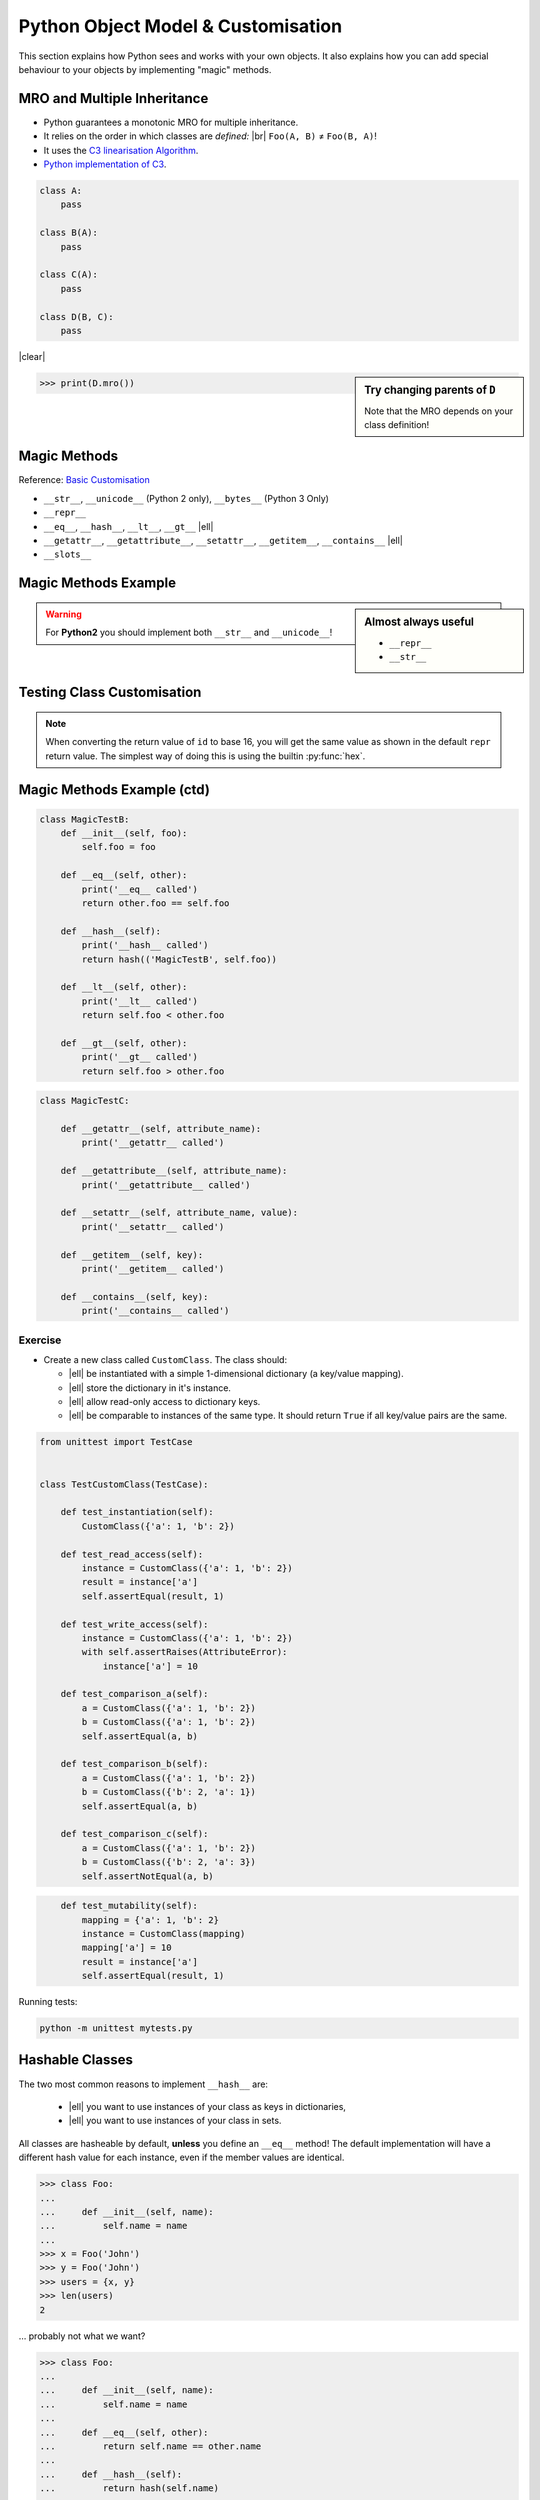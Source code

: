 Python Object Model & Customisation
===================================

This section explains how Python sees and works with your own objects. It also
explains how you can add special behaviour to your objects by implementing
"magic" methods.


MRO and Multiple Inheritance
----------------------------

* Python guarantees a monotonic MRO for multiple inheritance.
* It relies on the order in which classes are *defined:* |br|
  ``Foo(A, B)`` ≠ ``Foo(B, A)``!
* It uses the `C3 linearisation Algorithm
  <https://en.wikipedia.org/wiki/C3_linearization>`_.
* `Python implementation of C3
  <https://www.python.org/download/releases/2.3/mro/>`_.

.. nextslide::
    :increment:

.. digraph:: inheritance

    A -> B [dir=back];
    A -> C [dir=back];
    B -> D [dir=back];
    C -> D [dir=back];

.. code-block:: python
    :class: rightcode

    class A:
        pass

    class B(A):
        pass

    class C(A):
        pass

    class D(B, C):
        pass

|clear|

.. sidebar:: Try changing parents of ``D``

    Note that the MRO depends on your class definition!

.. code-block:: python

    >>> print(D.mro())


Magic Methods
-------------

Reference: `Basic Customisation`_

* ``__str__``, ``__unicode__`` (Python 2 only), ``__bytes__`` (Python 3 Only)
* ``__repr__``
* ``__eq__``, ``__hash__``, ``__lt__``, ``__gt__`` |ell|
* ``__getattr__``, ``__getattribute__``, ``__setattr__``, ``__getitem__``,
  ``__contains__`` |ell|
* ``__slots__``

.. _Basic Customisation: https://docs.python.org/3/reference/datamodel.html#basic-customization

Magic Methods Example
---------------------

.. code-block:: python
    :emphasize-lines: 5-7, 9-11

    class MagicTestA:
        def __init__(self, foo):
            self.foo = foo

        def __str__(self):
            print('__str__ called')
            return self.foo

        def __repr__(self):
            print('__repr__ called')
            return 'MagicTestA(foo=%r)' % self.foo

        def __unicode__(self):
            print('__unicode__ called')
            return self.foo

        def __bytes__(self):
            print('__bytes__ called')
            return self.foo.encode('utf8')

.. sidebar:: Almost always useful
    :class: overlapping

    * ``__repr__``
    * ``__str__``

.. nextslide::

.. warning::

    For **Python2** you should implement both ``__str__`` and
    ``__unicode__``!


Testing Class Customisation
---------------------------

.. code-block:: python
    :caption: Before Adding __str__ and __repr__

    >>> instance = MagicTest('hello')
    >>> instance
    <__main__.MagicTest object at 0x7f34a465d518>

    >>> repr(a)
    '<__main__.MagicTest object at 0x7f34a465d518>'

    >>> print(instance)
    <__main__.MagicTest object at 0x7f34a465d518>

    >>> str(a)
    '<__main__.MagicTest object at 0x7f34a465d518>'

    >>> hex(id(instance))
    '0x7f34a465d518'

    >>> instance.__class__
    <class '__main__.MagicTest'>

.. nextslide::
    :increment:

.. code-block:: python
    :caption: After adding magic methods

    >>> instance = MagicTest('hello')
    >>> instance
    __repr__ called
    MagicTest(foo='hello')

    >>> print(instance)
    __str__ called
    Hello World!

    >>> hex(id(instance))
    '0x7f34a465d518'

    >>> instance.__class__
    <class '__main__.MagicTest'>

.. note::
    When converting the return value of ``id`` to base 16, you will get the
    same value as shown in the default ``repr`` return value. The simplest way
    of doing this is using the builtin :py:func:`hex`.


Magic Methods Example (ctd)
---------------------------

.. code-block:: python

    class MagicTestB:
        def __init__(self, foo):
            self.foo = foo

        def __eq__(self, other):
            print('__eq__ called')
            return other.foo == self.foo

        def __hash__(self):
            print('__hash__ called')
            return hash(('MagicTestB', self.foo))

        def __lt__(self, other):
            print('__lt__ called')
            return self.foo < other.foo

        def __gt__(self, other):
            print('__gt__ called')
            return self.foo > other.foo

.. nextslide::
    :increment:

.. code-block:: python

    class MagicTestC:

        def __getattr__(self, attribute_name):
            print('__getattr__ called')

        def __getattribute__(self, attribute_name):
            print('__getattribute__ called')

        def __setattr__(self, attribute_name, value):
            print('__setattr__ called')

        def __getitem__(self, key):
            print('__getitem__ called')

        def __contains__(self, key):
            print('__contains__ called')


Exercise
~~~~~~~~

* Create a new class called ``CustomClass``. The class should:

  * |ell| be instantiated with a simple 1-dimensional dictionary (a key/value
    mapping).
  * |ell| store the dictionary in it's instance.
  * |ell| allow read-only access to dictionary keys.
  * |ell| be comparable to instances of the same type. It should return
    ``True`` if all key/value pairs are the same.

.. nextslide::
    :increment:

.. code-block:: python
    :class: tinycode

    from unittest import TestCase


    class TestCustomClass(TestCase):

        def test_instantiation(self):
            CustomClass({'a': 1, 'b': 2})

        def test_read_access(self):
            instance = CustomClass({'a': 1, 'b': 2})
            result = instance['a']
            self.assertEqual(result, 1)

        def test_write_access(self):
            instance = CustomClass({'a': 1, 'b': 2})
            with self.assertRaises(AttributeError):
                instance['a'] = 10

        def test_comparison_a(self):
            a = CustomClass({'a': 1, 'b': 2})
            b = CustomClass({'a': 1, 'b': 2})
            self.assertEqual(a, b)

        def test_comparison_b(self):
            a = CustomClass({'a': 1, 'b': 2})
            b = CustomClass({'b': 2, 'a': 1})
            self.assertEqual(a, b)

        def test_comparison_c(self):
            a = CustomClass({'a': 1, 'b': 2})
            b = CustomClass({'b': 2, 'a': 3})
            self.assertNotEqual(a, b)

.. nextslide::
    :increment:

.. code-block:: python
    :class: tinycode

        def test_mutability(self):
            mapping = {'a': 1, 'b': 2}
            instance = CustomClass(mapping)
            mapping['a'] = 10
            result = instance['a']
            self.assertEqual(result, 1)

Running tests:

.. code-block:: bash

    python -m unittest mytests.py



Hashable Classes
----------------

The two most common reasons to implement ``__hash__`` are:

    * |ell| you want to use instances of your class as keys in dictionaries,
    * |ell| you want to use instances of your class in sets.

All classes are hasheable by default, **unless** you define an ``__eq__``
method! The default implementation will have a different hash value for each
instance, even if the member values are identical.

.. nextslide::
    :increment:

.. code-block:: python

    >>> class Foo:
    ...
    ...     def __init__(self, name):
    ...         self.name = name
    ...
    >>> x = Foo('John')
    >>> y = Foo('John')
    >>> users = {x, y}
    >>> len(users)
    2

… probably not what we want?

.. nextslide::
    :increment:

.. code-block:: python

    >>> class Foo:
    ...
    ...     def __init__(self, name):
    ...         self.name = name
    ...
    ...     def __eq__(self, other):
    ...         return self.name == other.name
    ...
    ...     def __hash__(self):
    ...         return hash(self.name)
    ...
    >>> x = Foo('John')
    >>> y = Foo('John')
    >>> users = {x, y}
    >>> len(users)
    1

.. nextslide::
    :increment:

If Python needs to hash an instance of your custom class and it does *not*
implement ``__hash__`` you will see the following error:

.. code-block:: python
    :emphasize-lines: 8-10

    >>> class Foo:
    ...   def __eq__(self, other):
    ...     return True
    ...
    >>> x = Foo()
    >>> y = Foo()
    >>> {x, y}
    Traceback (most recent call last):
      File "<stdin>", line 1, in <module>
    TypeError: unhashable type: 'Foo'

.. nextslide::
    :increment:

.. warning::

    The following rules are *not* enforced by Python. They don't need to be!

    But you can save yourself from some difficult to find bugs by following
    them:

    * If you define ``__hash__`` you **must** also define ``__eq__``.
    * |ell| but you can have ``__eq__`` without ``__hash__``.
    * Values used to compute the ``__hash__`` **must** be immutable!

    For more details, see the `official docs
    <https://docs.python.org/3/reference/datamodel.html#object.__hash__>`_.


Exercise: Hashable Classes
~~~~~~~~~~~~~~~~~~~~~~~~~~

* Try to add instances of your class to a set.
* |ell| how about keys in dictionaries?
* Make your class hasheable.
* Retry the first two points.
* **Question:** Why is okay to make this class hashable?


Slots
-----

* By default Python allocates a new dictionary in each instance for attribute
  storage.
* This is wasteful if you have a *large* number of instances.
* ``__slots__`` reserves *just enough* space for selected attributes.

.. code-block:: python

    class Foo:
        __slots__ = 'a', 'b'

        def __init__(self, a, b):
            self.a = a
            self.b = b


Descriptors
-----------

Descriptors allow you to modify the behaviour of Python when instance members
are accessed, modified and/or deleted. Practical example (logging)::

    class LoggedValue:

        def __init__(self, value, name):
            self.value = value
            self.name = name

        def __get__(self, obj, type=None):
            LOG.debug('Accessing %s', self.name)
            return self.value

        def __set__(self, obj, value):
            LOG.debug('Setting %s to %r', self.name, value)
            self.value = value

.. nextslide::
    :increment:

Using the descriptor from the previous slide:

.. code-block:: python


    class A:
        foo = LoggedValue(234, 'foo')
        bar = LoggedValue(111, 'bar')


    inst = A()
    print(inst.foo)
    print(inst.bar)
    inst.bar = 100


Exercise: Descriptors
~~~~~~~~~~~~~~~~~~~~~


* Write a descriptor ``RoValue``.
* this descriptor should only allow reading values. Not setting them!.
* When setting a value it should throw an ``AttributeError``.

.. hint::

    This use-case is already covered via the ``@property`` decorator. This is
    only an illustrative exercise.


Metaclasses
-----------

Metaclasses allow you to modify *how* a class is created.

.. code-block:: python

    class LoggingMeta(type):
        def __new__(cls, name, parents, dict_):
            new_cls = super(LoggingMeta, cls).__new__(
                cls, name, parents, dict_)
            for key, value in vars(new_cls).items():
                if key.startswith('_'):
                    continue
                setattr(new_cls, key, LoggedValue(value, key))
            return new_cls


    class A(metaclass=LoggingMeta):
        foo = 234
        bar = 111


.. vim: set spelllang=en_gb :
